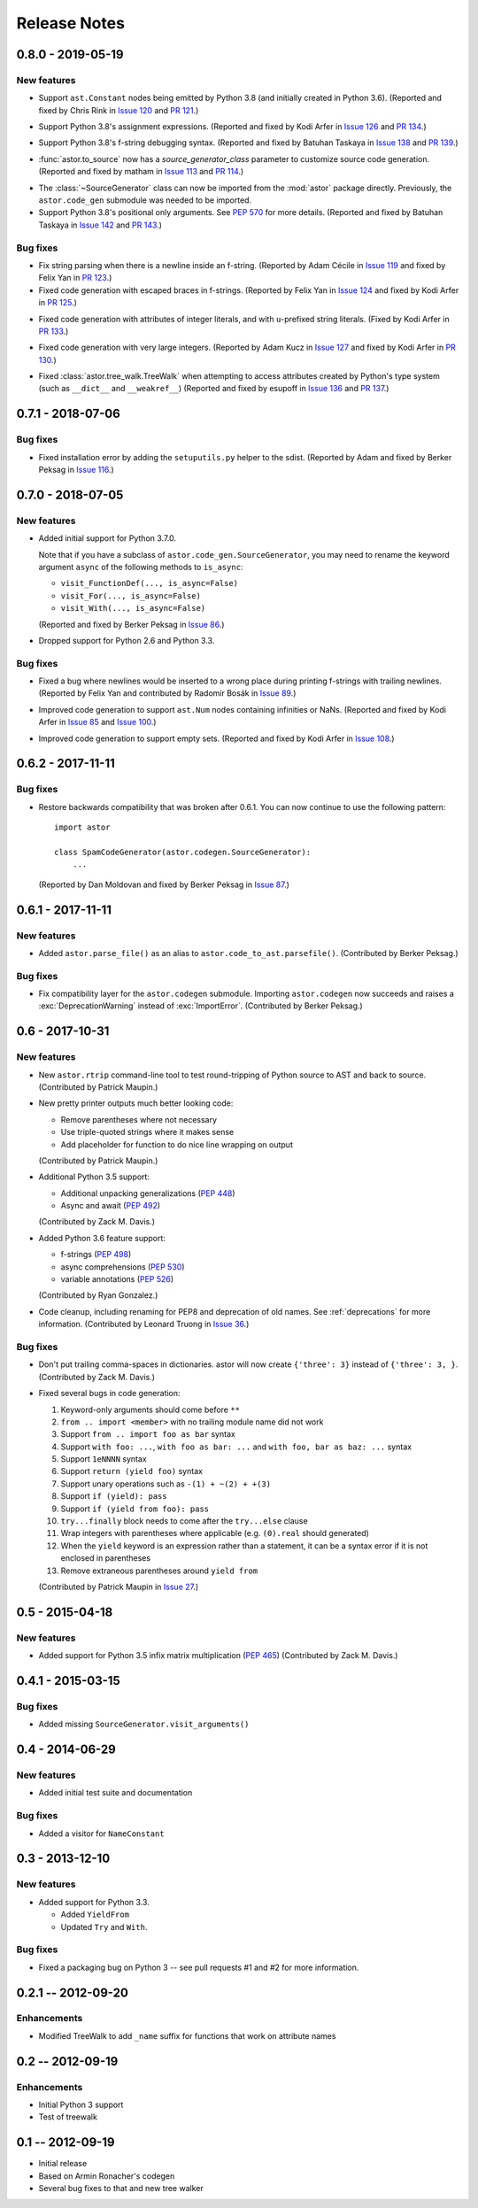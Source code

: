 =============
Release Notes
=============

0.8.0 - 2019-05-19
------------------

New features
~~~~~~~~~~~~

* Support ``ast.Constant`` nodes being emitted by Python 3.8 (and initially
  created in Python 3.6).
  (Reported and fixed by Chris Rink in `Issue 120`_ and `PR 121`_.)

.. _`Issue 120`: https://github.com/berkerpeksag/astor/issues/120
.. _`PR 121`: https://github.com/berkerpeksag/astor/pull/121

* Support Python 3.8's assignment expressions.
  (Reported and fixed by Kodi Arfer in `Issue 126`_ and `PR 134`_.)

.. _`Issue 126`: https://github.com/berkerpeksag/astor/issues/126
.. _`PR 134`: https://github.com/berkerpeksag/astor/pull/134

* Support Python 3.8's f-string debugging syntax.
  (Reported and fixed by Batuhan Taskaya in `Issue 138`_ and `PR 139`_.)

.. _`Issue 138`: https://github.com/berkerpeksag/astor/issues/138
.. _`PR 139`: https://github.com/berkerpeksag/astor/pull/139

* :func:`astor.to_source` now has a *source_generator_class* parameter to
  customize source code generation.
  (Reported and fixed by matham in `Issue 113`_ and `PR 114`_.)

.. _`Issue 113`: https://github.com/berkerpeksag/astor/issues/113
.. _`PR 114`: https://github.com/berkerpeksag/astor/pull/114

* The :class:`~SourceGenerator` class can now be imported from the
  :mod:`astor` package directly. Previously, the ``astor.code_gen``
  submodule was needed to be imported.

* Support Python 3.8's positional only arguments. See :pep:`570` for
  more details.
  (Reported and fixed by Batuhan Taskaya in `Issue 142`_ and `PR 143`_.)

.. _`Issue 142`: https://github.com/berkerpeksag/astor/issues/142
.. _`PR 143`: https://github.com/berkerpeksag/astor/pull/143

Bug fixes
~~~~~~~~~

* Fix string parsing when there is a newline inside an f-string. (Reported by
  Adam Cécile in `Issue 119`_ and fixed by Felix Yan in `PR 123`_.)

* Fixed code generation with escaped braces in f-strings.
  (Reported by Felix Yan in `Issue 124`_ and fixed by Kodi Arfer in `PR 125`_.)

.. _`Issue 119`: https://github.com/berkerpeksag/astor/issues/119
.. _`PR 123`: https://github.com/berkerpeksag/astor/pull/123
.. _`Issue 124`: https://github.com/berkerpeksag/astor/issues/124
.. _`PR 125`: https://github.com/berkerpeksag/astor/pull/125

* Fixed code generation with attributes of integer literals, and
  with ``u``-prefixed string literals.
  (Fixed by Kodi Arfer in `PR 133`_.)

.. _`PR 133`: https://github.com/berkerpeksag/astor/pull/133

* Fixed code generation with very large integers.
  (Reported by Adam Kucz in `Issue 127`_ and fixed by Kodi Arfer in `PR 130`_.)

.. _`Issue 127`: https://github.com/berkerpeksag/astor/issues/127
.. _`PR 130`: https://github.com/berkerpeksag/astor/pull/130

* Fixed :class:`astor.tree_walk.TreeWalk` when attempting to access attributes
  created by Python's type system (such as ``__dict__`` and ``__weakref__``)
  (Reported and fixed by esupoff in `Issue 136`_ and `PR 137`_.)
  
.. _`Issue 136`: https://github.com/berkerpeksag/astor/issues/136
.. _`PR 137`: https://github.com/berkerpeksag/astor/pull/137

0.7.1 - 2018-07-06
------------------

Bug fixes
~~~~~~~~~

* Fixed installation error by adding the ``setuputils.py`` helper to the sdist.
  (Reported by Adam and fixed by Berker Peksag in `Issue 116`_.)

.. _`Issue 116`: https://github.com/berkerpeksag/astor/issues/116

0.7.0 - 2018-07-05
------------------

New features
~~~~~~~~~~~~

* Added initial support for Python 3.7.0.

  Note that if you have a subclass of ``astor.code_gen.SourceGenerator``, you
  may need to rename the keyword argument ``async`` of the following methods
  to ``is_async``:

  - ``visit_FunctionDef(..., is_async=False)``
  - ``visit_For(..., is_async=False)``
  - ``visit_With(..., is_async=False)``

  (Reported and fixed by Berker Peksag in `Issue 86`_.)

.. _`Issue 86`: https://github.com/berkerpeksag/astor/issues/86

* Dropped support for Python 2.6 and Python 3.3.

Bug fixes
~~~~~~~~~

* Fixed a bug where newlines would be inserted to a wrong place during
  printing f-strings with trailing newlines.
  (Reported by Felix Yan and contributed by Radomír Bosák in
  `Issue 89`_.)

.. _`Issue 89`: https://github.com/berkerpeksag/astor/issues/89

* Improved code generation to support ``ast.Num`` nodes containing infinities
  or NaNs.
  (Reported and fixed by Kodi Arfer in `Issue 85`_ and `Issue 100`_.)

.. _`Issue 85`: https://github.com/berkerpeksag/astor/issues/85
.. _`Issue 100`: https://github.com/berkerpeksag/astor/issues/100

* Improved code generation to support empty sets.
  (Reported and fixed by Kodi Arfer in `Issue 108`_.)

.. _`Issue 108`: https://github.com/berkerpeksag/astor/issues/108

0.6.2 - 2017-11-11
------------------

Bug fixes
~~~~~~~~~

* Restore backwards compatibility that was broken after 0.6.1.
  You can now continue to use the following pattern::

     import astor

     class SpamCodeGenerator(astor.codegen.SourceGenerator):
         ...

  (Reported by Dan Moldovan and fixed by Berker Peksag in `Issue 87`_.)

.. _`Issue 87`: https://github.com/berkerpeksag/astor/issues/87


0.6.1 - 2017-11-11
------------------

New features
~~~~~~~~~~~~

* Added ``astor.parse_file()`` as an alias to
  ``astor.code_to_ast.parsefile()``.
  (Contributed by Berker Peksag.)

Bug fixes
~~~~~~~~~

* Fix compatibility layer for the ``astor.codegen`` submodule. Importing
  ``astor.codegen`` now succeeds and raises a :exc:`DeprecationWarning`
  instead of :exc:`ImportError`.
  (Contributed by Berker Peksag.)


0.6 - 2017-10-31
----------------

New features
~~~~~~~~~~~~

* New ``astor.rtrip`` command-line tool to test round-tripping
  of Python source to AST and back to source.
  (Contributed by Patrick Maupin.)

* New pretty printer outputs much better looking code:

  - Remove parentheses where not necessary

  - Use triple-quoted strings where it makes sense

  - Add placeholder for function to do nice line wrapping on output

  (Contributed by Patrick Maupin.)

* Additional Python 3.5 support:

  - Additional unpacking generalizations (:pep:`448`)
  - Async and await (:pep:`492`)

  (Contributed by Zack M. Davis.)

* Added Python 3.6 feature support:

  - f-strings (:pep:`498`)
  - async comprehensions (:pep:`530`)
  - variable annotations (:pep:`526`)

  (Contributed by Ryan Gonzalez.)

* Code cleanup, including renaming for PEP8 and deprecation of old names.
  See :ref:`deprecations` for more information.
  (Contributed by Leonard Truong in `Issue 36`_.)

.. _`Issue 36`: https://github.com/berkerpeksag/astor/issues/36

Bug fixes
~~~~~~~~~

* Don't put trailing comma-spaces in dictionaries. astor will now create
  ``{'three': 3}`` instead of ``{'three': 3, }``.
  (Contributed by Zack M. Davis.)

* Fixed several bugs in code generation:

  #. Keyword-only arguments should come before ``**``
  #. ``from .. import <member>`` with no trailing module name did not work
  #. Support ``from .. import foo as bar`` syntax
  #. Support ``with foo: ...``, ``with foo as bar: ...`` and
     ``with foo, bar as baz: ...`` syntax
  #. Support ``1eNNNN`` syntax
  #. Support ``return (yield foo)`` syntax
  #. Support unary operations such as ``-(1) + ~(2) + +(3)``
  #. Support ``if (yield): pass``
  #. Support ``if (yield from foo): pass``
  #. ``try...finally`` block needs to come after the ``try...else`` clause
  #. Wrap integers with parentheses where applicable (e.g. ``(0).real``
     should generated)
  #. When the ``yield`` keyword is an expression rather than a statement,
     it can be a syntax error if it is not enclosed in parentheses
  #. Remove extraneous parentheses around ``yield from``

  (Contributed by Patrick Maupin in `Issue 27`_.)

.. _`Issue 27`: https://github.com/berkerpeksag/astor/issues/27


0.5 - 2015-04-18
----------------

New features
~~~~~~~~~~~~

* Added support for Python 3.5 infix matrix multiplication (:pep:`465`)
  (Contributed by Zack M. Davis.)

0.4.1 - 2015-03-15
------------------

Bug fixes
~~~~~~~~~

* Added missing ``SourceGenerator.visit_arguments()``

0.4 - 2014-06-29
----------------

New features
~~~~~~~~~~~~

* Added initial test suite and documentation

Bug fixes
~~~~~~~~~

* Added a visitor for ``NameConstant``

0.3 - 2013-12-10
----------------

New features
~~~~~~~~~~~~

* Added support for Python 3.3.

  - Added ``YieldFrom``
  - Updated ``Try`` and ``With``.

Bug fixes
~~~~~~~~~

* Fixed a packaging bug on Python 3 -- see pull requests #1 and #2 for more information.

0.2.1 -- 2012-09-20
-------------------

Enhancements
~~~~~~~~~~~~

* Modified TreeWalk to add ``_name`` suffix for functions that work on attribute names


0.2 -- 2012-09-19
-----------------

Enhancements
~~~~~~~~~~~~

* Initial Python 3 support
* Test of treewalk

0.1 -- 2012-09-19
-----------------

* Initial release
* Based on Armin Ronacher's codegen
* Several bug fixes to that and new tree walker
